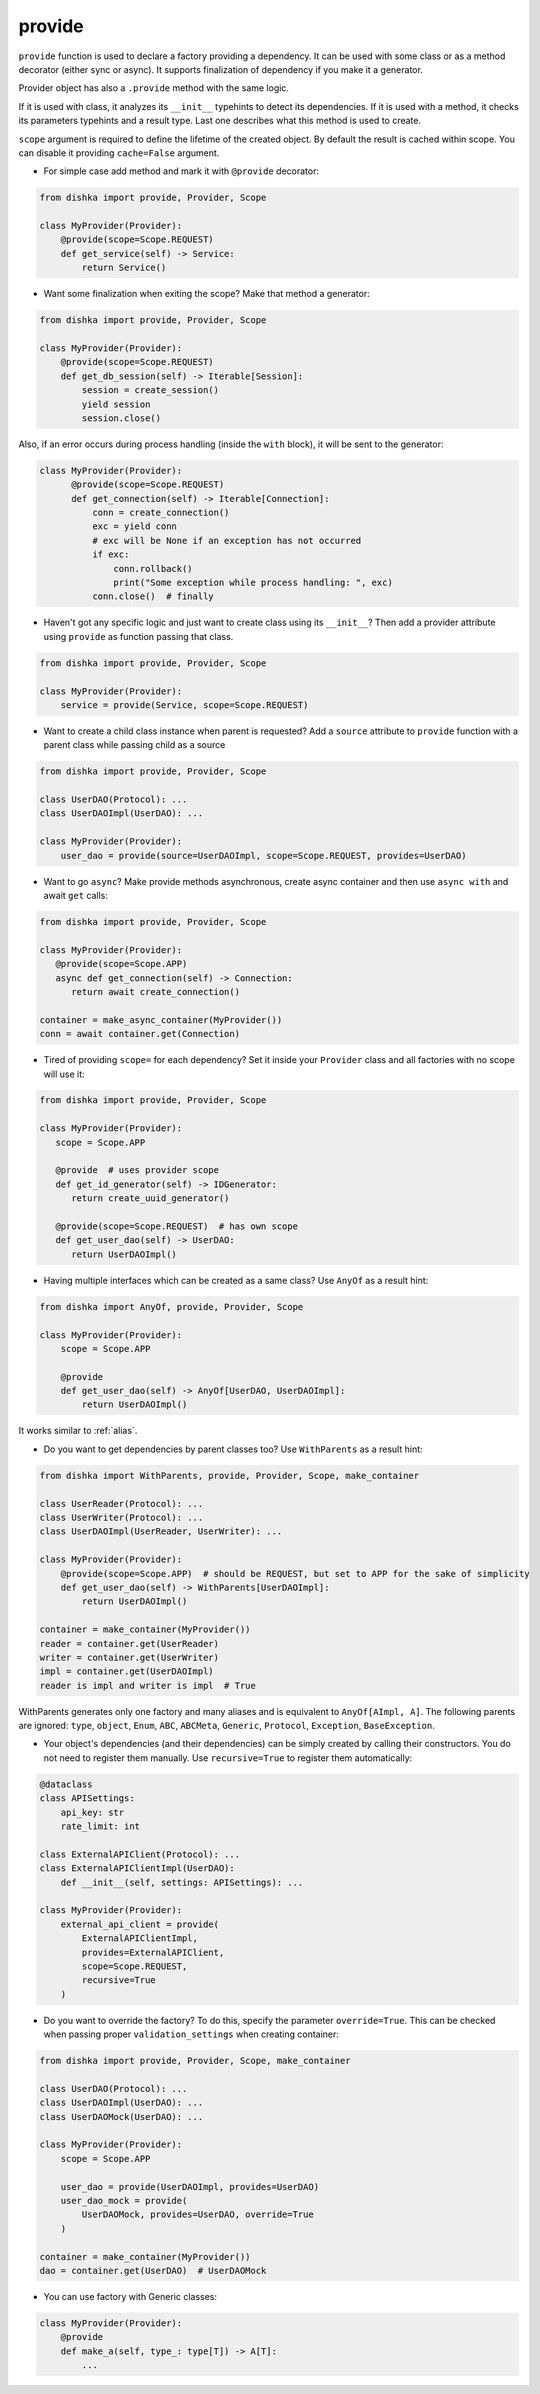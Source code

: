 .. _provide:

provide
******************

``provide`` function is used to declare a factory providing a dependency. It can be used with some class or as a method decorator (either sync or async). It supports finalization of dependency if you make it a generator.

Provider object has also a ``.provide`` method with the same logic.

If it is used with class, it analyzes its ``__init__`` typehints to detect its dependencies. If it is used with a method, it checks its parameters typehints and a result type. Last one describes what this method is used to create.

``scope`` argument is required to define the lifetime of the created object.
By default the result is cached within scope. You can disable it providing ``cache=False`` argument.

* For simple case add method and mark it with ``@provide`` decorator:

.. code-block:: python

    from dishka import provide, Provider, Scope

    class MyProvider(Provider):
        @provide(scope=Scope.REQUEST)
        def get_service(self) -> Service:
            return Service()

* Want some finalization when exiting the scope? Make that method a generator:

.. code-block:: python

    from dishka import provide, Provider, Scope

    class MyProvider(Provider):
        @provide(scope=Scope.REQUEST)
        def get_db_session(self) -> Iterable[Session]:
            session = create_session()
            yield session
            session.close()

Also, if an error occurs during process handling (inside the ``with`` block), it will be sent to the generator:

.. code-block:: python

  class MyProvider(Provider):
        @provide(scope=Scope.REQUEST)
        def get_connection(self) -> Iterable[Connection]:
            conn = create_connection()
            exc = yield conn
            # exc will be None if an exception has not occurred
            if exc:
                conn.rollback()
                print("Some exception while process handling: ", exc)
            conn.close()  # finally

* Haven't got any specific logic and just want to create class using its ``__init__``? Then add a provider attribute using ``provide`` as function passing that class.

.. code-block:: python

    from dishka import provide, Provider, Scope

    class MyProvider(Provider):
        service = provide(Service, scope=Scope.REQUEST)

* Want to create a child class instance when parent is requested? Add a ``source`` attribute to ``provide`` function with a parent class while passing child as a source

.. code-block:: python

    from dishka import provide, Provider, Scope

    class UserDAO(Protocol): ...
    class UserDAOImpl(UserDAO): ...

    class MyProvider(Provider):
        user_dao = provide(source=UserDAOImpl, scope=Scope.REQUEST, provides=UserDAO)


* Want to go ``async``? Make provide methods asynchronous, create async container and then use ``async with`` and await ``get`` calls:

.. code-block:: python

    from dishka import provide, Provider, Scope

    class MyProvider(Provider):
       @provide(scope=Scope.APP)
       async def get_connection(self) -> Connection:
          return await create_connection()

    container = make_async_container(MyProvider())
    conn = await container.get(Connection)

* Tired of providing ``scope=`` for each dependency? Set it inside your ``Provider`` class and all factories with no scope will use it:

.. code-block:: python

    from dishka import provide, Provider, Scope

    class MyProvider(Provider):
       scope = Scope.APP

       @provide  # uses provider scope
       def get_id_generator(self) -> IDGenerator:
          return create_uuid_generator()

       @provide(scope=Scope.REQUEST)  # has own scope
       def get_user_dao(self) -> UserDAO:
          return UserDAOImpl()

* Having multiple interfaces which can be created as a same class? Use ``AnyOf`` as a result hint:

.. code-block:: python

    from dishka import AnyOf, provide, Provider, Scope

    class MyProvider(Provider):
        scope = Scope.APP

        @provide
        def get_user_dao(self) -> AnyOf[UserDAO, UserDAOImpl]:
            return UserDAOImpl()

It works similar to :ref:`alias`.

* Do you want to get dependencies by parent classes too? Use ``WithParents`` as a result hint:

.. code-block:: python

    from dishka import WithParents, provide, Provider, Scope, make_container

    class UserReader(Protocol): ...
    class UserWriter(Protocol): ...
    class UserDAOImpl(UserReader, UserWriter): ...

    class MyProvider(Provider):
        @provide(scope=Scope.APP)  # should be REQUEST, but set to APP for the sake of simplicity
        def get_user_dao(self) -> WithParents[UserDAOImpl]:
            return UserDAOImpl()

    container = make_container(MyProvider())
    reader = container.get(UserReader)
    writer = container.get(UserWriter)
    impl = container.get(UserDAOImpl)
    reader is impl and writer is impl  # True


WithParents generates only one factory and many aliases and is equivalent to ``AnyOf[AImpl, A]``. The following parents are ignored: ``type``, ``object``, ``Enum``, ``ABC``, ``ABCMeta``, ``Generic``, ``Protocol``, ``Exception``, ``BaseException``.

* Your object's dependencies (and their dependencies) can be simply created by calling their constructors. You do not need to register them manually. Use ``recursive=True`` to register them automatically:

.. code-block:: python

    @dataclass
    class APISettings:
        api_key: str
        rate_limit: int

    class ExternalAPIClient(Protocol): ...
    class ExternalAPIClientImpl(UserDAO):
        def __init__(self, settings: APISettings): ...

    class MyProvider(Provider):
        external_api_client = provide(
            ExternalAPIClientImpl,
            provides=ExternalAPIClient,
            scope=Scope.REQUEST,
            recursive=True
        )


* Do you want to override the factory? To do this, specify the parameter ``override=True``. This can be checked when passing proper ``validation_settings`` when creating container:

.. code-block:: python

    from dishka import provide, Provider, Scope, make_container

    class UserDAO(Protocol): ...
    class UserDAOImpl(UserDAO): ...
    class UserDAOMock(UserDAO): ...

    class MyProvider(Provider):
        scope = Scope.APP

        user_dao = provide(UserDAOImpl, provides=UserDAO)
        user_dao_mock = provide(
            UserDAOMock, provides=UserDAO, override=True
        )

    container = make_container(MyProvider())
    dao = container.get(UserDAO)  # UserDAOMock


* You can use factory with Generic classes:

.. code-block:: python

    class MyProvider(Provider):
        @provide
        def make_a(self, type_: type[T]) -> A[T]:
            ...

